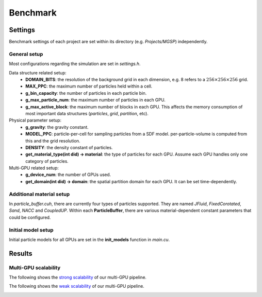 Benchmark
==================

Settings
--------
Benchmark settings of each project are set within its directory (e.g. *Projects/MGSP*) independently.

General setup
`````````````
Most configurations regarding the simulation are set in *settings.h*.

Data structure related setup:
    - **DOMAIN_BITS**: the resolution of the background grid in each dimension, e.g. 8 refers to a :math:`256 \times 256 \times 256` grid.
    - **MAX_PPC**: the maximum number of particles held within a cell.
    - **g_bin_capacity**: the number of particles in each particle bin.
    - **g_max_particle_num**: the maximum number of particles in each GPU.
    - **g_max_active_block**: the maximum number of blocks in each GPU. This affects the memory consumption of most important data structures (*particles*, *grid*, *partition*, etc).

Physical parameter setup:
    - **g_gravity**: the gravity constant.
    - **MODEL_PPC**: particle-per-cell for sampling particles from a SDF model. per-particle-volume is computed from this and the grid resolution.
    - **DENSITY**: the density constant of particles.
    - **get_material_type(int did) -> material**: the type of particles for each GPU. Assume each GPU handles only one category of particles.

Multi-GPU related setup:
    - **g_device_num**: the number of GPUs used.
    - **get_domain(int did) -> domain**: the spatial partition domain for each GPU. It can be set time-dependently.

Additional material setup
``````````````````````````
In *particle_buffer.cuh*, there are currently four types of particles supported. They are named *JFluid*, *FixedCorotated*, *Sand*, *NACC* and *CoupledUP*. 
Within each **ParticleBuffer**, there are various material-dependent constant parameters that could be configured.

Initial model setup
``````````````````````````
Initial particle models for all GPUs are set in the **init_models** function in *main.cu*.

Results
--------

Multi-GPU scalability
``````````````````````````
The following shows the `strong scalability <https://www.sharcnet.ca/help/index.php/Measuring_Parallel_Scaling_Performance>`_ of our multi-GPU pipeline.

.. image:: images/row_strong_speedup.jpg
    :width: 300px

.. image:: images/row_strong_time.jpg
    :width: 300px

The following shows the `weak scalability <https://www.sharcnet.ca/help/index.php/Measuring_Parallel_Scaling_Performance>`_ of our multi-GPU pipeline.

.. image:: images/row_weak_speedup.jpg
    :width: 300px

.. image:: images/row_weak_time.jpg
    :width: 300px
